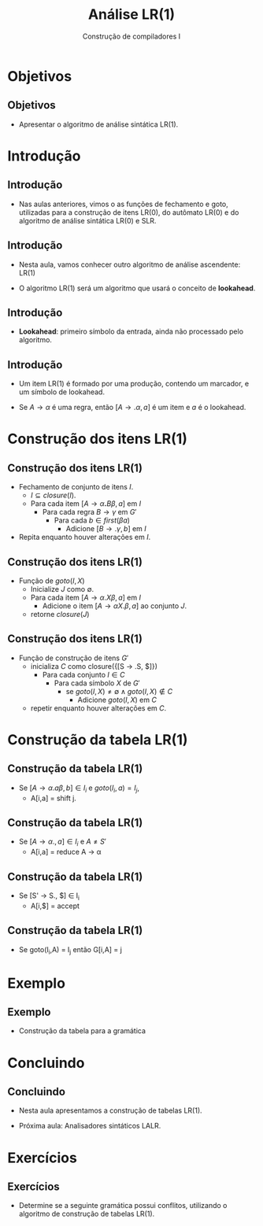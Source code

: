 #+OPTIONS: num:nil toc:nil
#+OPTIONS: date:nil reveal_mathjax:t
#+OPTIONS: tex t
#+OPTIONS: timestamp:nil
#+OPTIONS: org-confirm-babel-evaluate nil
#+REVEAL_THEME: white
#+REVEAL_HLEVEL: 1
#+REVEAL_ROOT: file:///home/rodrigo/reveal.js

#+Title: Análise LR(1)
#+Author: Construção de compiladores I


* Objetivos

** Objetivos

- Apresentar o algoritmo de análise sintática LR(1).

* Introdução

** Introdução

- Nas aulas anteriores, vimos o as funções de fechamento e goto,
  utilizadas para a construção de itens LR(0), do autômato LR(0)
  e do algoritmo de análise sintática LR(0) e SLR.

** Introdução

- Nesta aula, vamos conhecer outro algoritmo de análise
  ascendente: LR(1)

- O algoritmo LR(1) será um algoritmo que usará o conceito de *lookahead*.

** Introdução

- *Lookahead*: primeiro símbolo da entrada, ainda não processado pelo algoritmo.

** Introdução

- Um item LR(1) é formado por uma produção, contendo um marcador, e um símbolo de lookahead.

- Se $A \to \alpha$ é uma regra, então $[A \to .\alpha, a]$ é um item e $a$ é o lookahead.

* Construção dos itens LR(1)

** Construção dos itens LR(1)

- Fechamento de conjunto de itens $I$.
  - $I\subseteq closure(I)$.
  - Para cada item $[A\to \alpha \textbf{.}B\beta,a]$ em $I$
    - Para cada regra $B \to \gamma$ em $G'$
      - Para cada $b\in first(\beta a)$
        - Adicione $[B \to .\gamma,b]$ em $I$
- Repita enquanto houver alterações em $I$.

** Construção dos itens LR(1)

- Função de $goto(I,X)$
  - Inicialize $J$ como $\emptyset$.
  - Para cada item $[A\to \alpha .X \beta,a]$ em $I$
    - Adicione o item $[A \to \alpha X. \beta, a]$ ao conjunto $J$.
  - retorne $closure(J)$

** Construção dos itens LR(1)

- Função de construção de itens $G'$
  - inicializa $C$ como closure({[S \to .S, $]})
    - Para cada conjunto $I \in C$
      - Para cada símbolo $X$ de $G'$
        - se $goto(I,X) \neq \emptyset \land goto(I,X) \not\in C$
          - Adicione $goto(I,X)$ em $C$
  - repetir enquanto houver alterações em $C$.

* Construção da tabela LR(1)

** Construção da tabela LR(1)

- Se $[A \to \alpha .a\beta,b] \in I_i$ e $goto(I_i,a) = I_j$,
  - A[i,a] = shift j.

** Construção da tabela LR(1)

- Se $[A \to \alpha . , a] \in I_i$ e $A \neq S'$
  - A[i,a] = reduce A \to \alpha

** Construção da tabela LR(1)

- Se [S' \to S., $] \in I_i
  - A[i,$] = accept

** Construção da tabela LR(1)

- Se goto(I_i,A) = I_j então G[i,A] = j


* Exemplo

** Exemplo

- Construção da tabela para a gramática

\begin{array}{lcl}
   S & \to & ( L ) \,|\, x\\
   L & \to & L , S \,|\, S\\
\end{array}

* Concluindo

** Concluindo

- Nesta aula apresentamos a construção de tabelas LR(1).

- Próxima aula: Analisadores sintáticos LALR.

* Exercícios

** Exercícios

- Determine se a seguinte gramática possui conflitos,
  utilizando o algoritmo de construção de tabelas LR(1).

\begin{array}{lcl}
E & \to & T \textbf{+} E\,|\,T\\
T & \to & \textbf{x}\\
\end{array}
